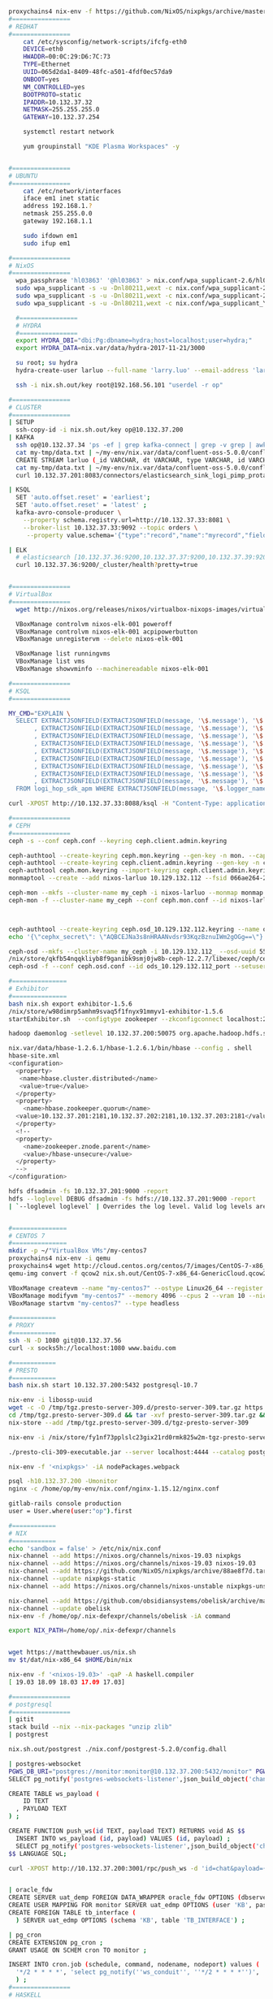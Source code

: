 #+NAME: cheetsheet
#+BEGIN_SRC bash

proxychains4 nix-env -f https://github.com/NixOS/nixpkgs/archive/master.tar.gz -iA haskell.packages.ghc844
#================
# REDHAT
#================
    cat /etc/sysconfig/network-scripts/ifcfg-eth0 
    DEVICE=eth0
    HWADDR=00:0C:29:D6:7C:73
    TYPE=Ethernet
    UUID=065d2da1-8409-48fc-a501-4fdf0ec57da9
    ONBOOT=yes
    NM_CONTROLLED=yes
    BOOTPROTO=static
    IPADDR=10.132.37.32
    NETMASK=255.255.255.0
    GATEWAY=10.132.37.254

    systemctl restart network

    yum groupinstall "KDE Plasma Workspaces" -y


#================
# UBUNTU
#================
    cat /etc/network/interfaces
    iface em1 inet static
    address 192.168.1.?
    netmask 255.255.0.0
    gateway 192.168.1.1

    sudo ifdown em1
    sudo ifup em1 

#================
# NixOS
#================
  wpa_passphrase 'hl03863' '@hl03863' > nix.conf/wpa_supplicant-2.6/hl03863.conf
  sudo wpa_supplicant -s -u -Dnl80211,wext -c nix.conf/wpa_supplicant-2.6/Shrbank.conf -iwlp7s0
  sudo wpa_supplicant -s -u -Dnl80211,wext -c nix.conf/wpa_supplicant-2.6/hl03863.conf -iwlp7s0
  sudo wpa_supplicant -s -u -Dnl80211,wext -c nix.conf/wpa_supplicant_YGY5G.conf -iwlp7s0
  
  #================
  # HYDRA
  #================
  export HYDRA_DBI="dbi:Pg:dbname=hydra;host=localhost;user=hydra;"
  export HYDRA_DATA=nix.var/data/hydra-2017-11-21/3000

  su root; su hydra
  hydra-create-user larluo --full-name 'larry.luo' --email-address 'larluo@clojurians.org' --password larluo --role admin

  ssh -i nix.sh.out/key root@192.168.56.101 "userdel -r op"

#================
# CLUSTER
#================
| SETUP
  ssh-copy-id -i nix.sh.out/key op@10.132.37.200
| KAFKA
  ssh op@10.132.37.34 'ps -ef | grep kafka-connect | grep -v grep | awk "{print \$2}" | xargs kill'
  cat my-tmp/data.txt | ~/my-env/nix.var/data/confluent-oss-5.0.0/confluent-5.0.0/bin/kafka-console-producer --broker-list localhost:9092 --topic larluo
  CREATE STREAM larluo (_id VARCHAR, dt VARCHAR, type VARCHAR, id VARCHAR, count VARCHAR) WITH (KAFKA_TOPIC='larluo', VALUE_FORMAT='JSON')
  cat my-tmp/data.txt | ~/my-env/nix.var/data/confluent-oss-5.0.0/confluent-5.0.0/bin/kafka-console-producer --broker-list localhost:9092 --topic larluo --property "parse.key=true" --property "key.separator=:"
  curl 10.132.37.201:8083/connectors/elasticsearch_sink_logi_pimp_protal/status | jq '.tasks[0].trace' | xargs echo -e

| KSQL
  SET 'auto.offset.reset' = 'earliest';
  SET 'auto.offset.reset' = 'latest' ;
  kafka-avro-console-producer \
    --property schema.registry.url=http://10.132.37.33:8081 \
    --broker-list 10.132.37.33:9092 --topic orders \
     --property value.schema='{"type":"record","name":"myrecord","fields":[{"name":"id","type":"int"},{"name":"product", "type": "string"}, {"name":"quantity", "type": "int"}, {"name":"price", "type": "float"}]}'

| ELK
  # elasticsearch [10.132.37.36:9200,10.132.37.37:9200,10.132.37.39:9200,10.132.37.40:9200]
  curl 10.132.37.36:9200/_cluster/health?pretty=true
  

#================
# VirtualBox
#================
  wget http://nixos.org/releases/nixos/virtualbox-nixops-images/virtualbox-nixops-18.03pre131587.b6ddb9913f2.vmdk.xz

  VBoxManage controlvm nixos-elk-001 poweroff
  VBoxManage controlvm nixos-elk-001 acpipowerbutton
  VBoxManage unregistervm --delete nixos-elk-001
  
  VBoxManage list runningvms
  VBoxManage list vms
  VBoxManage showvminfo --machinereadable nixos-elk-001

#================
# KSQL
#================

MY_CMD="EXPLAIN \
  SELECT EXTRACTJSONFIELD(EXTRACTJSONFIELD(message, '\$.message'), '\$.appID') AS app_id \
       , EXTRACTJSONFIELD(EXTRACTJSONFIELD(message, '\$.message'), '\$.mobileOS') AS mobile_os \
       , EXTRACTJSONFIELD(EXTRACTJSONFIELD(message, '\$.message'), '\$.mobileOSVersion') AS mobile_os_version \
       , EXTRACTJSONFIELD(EXTRACTJSONFIELD(message, '\$.message'), '\$.model') AS model \
       , EXTRACTJSONFIELD(EXTRACTJSONFIELD(message, '\$.message'), '\$.appVersion') AS app_version \
       , EXTRACTJSONFIELD(EXTRACTJSONFIELD(message, '\$.message'), '\$.crashTime') AS crash_time \
       , EXTRACTJSONFIELD(EXTRACTJSONFIELD(message, '\$.message'), '\$.openID') AS open_id \
       , EXTRACTJSONFIELD(EXTRACTJSONFIELD(message, '\$.message'), '\$.bundleID') AS bundle_id \
       , EXTRACTJSONFIELD(EXTRACTJSONFIELD(message, '\$.message'), '\$.errorStack') AS error_stack \
  FROM logi_hop_sdk_apm WHERE EXTRACTJSONFIELD(message, '\$.logger_name') = 'CrashInfoDev' ; "

curl -XPOST http://10.132.37.33:8088/ksql -H "Content-Type: application/vnd.ksql.v1+json; charset=utf-8" -d "{\"ksql\": \"$MY_CMD\", \"streamsProperties\": {}}" | jq

#================
# CEPH
#================
ceph -s --conf ceph.conf --keyring ceph.client.admin.keyring

ceph-authtool --create-keyring ceph.mon.keyring --gen-key -n mon. --cap mon 'allow *'
ceph-authtool --create-keyring ceph.client.admin.keyring --gen-key -n client.admin --set-uid=0 --cap mon 'allow *' --cap osd 'allow *' --cap mds 'allow *' --cap mgr 'allow *'
ceph-authtool ceph.mon.keyring --import-keyring ceph.client.admin.keyring
monmaptool --create --add nixos-larluo 10.129.132.112 --fsid 066ae264-2a5d-4729-8001-6ad265f50b03 monmap

ceph-mon --mkfs --cluster-name my_ceph -i nixos-larluo --monmap monmap --keyring ceph.mon.keyring --conf ceph.conf --mon-data ceph-mon/data -d
ceph-mon -f --cluster-name my_ceph --conf ceph.mon.conf --id nixos-larluo --setuser larluo --setgroup users --mon-data ceph-mon/data



ceph-authtool --create-keyring ceph.osd_10.129.132.112.keyring --name osd.10.129.132.112: --add-key AQBCEJNa3s8nHRAANvdsr93KqzBznuIWm2gOGg==
echo '{\"cephx_secret\": \"AQBCEJNa3s8nHRAANvdsr93KqzBznuIWm2gOGg==\"}' | ceph osd new 55ba2294-3e24-478f-bee0-9dca4c231dd9 -i -

ceph-osd --mkfs --cluster-name my_ceph -i 10.129.132.112_ --osd-uuid 55ba2294-3e24-478f-bee0-9dca4c231dd9
/nix/store/qkfb54nqqkliyb8f9ganibk9smj0jw8b-ceph-12.2.7/libexec/ceph/ceph-osd-prestart.sh --id ${daemonId} --cluster ${clusterName}
ceph-osd -f --conf ceph.osd.conf --id ods_10.129.132.112_port --setuser larluo --setgroup users --mon-data ceph-mon/ods/10.129.132.112   --osd-data ceph-mon/ods_10.129.132.112 --osd-journal PATH

#===============
# Exhibitor
#===============
bash nix.sh export exhibitor-1.5.6
/nix/store/w98dimrp5amhm9svaq5f1fnyx91mmyv1-exhibitor-1.5.6
startExhibitor.sh  --configtype zookeeper --zkconfigconnect localhost:2181 --zkconfigzpath /exhibitor/config --port 18080

hadoop daemonlog -setlevel 10.132.37.200:50075 org.apache.hadoop.hdfs.server.datanode.DataNode WARN

nix.var/data/hbase-1.2.6.1/hbase-1.2.6.1/bin/hbase --config . shell
hbase-site.xml
<configuration>
  <property>
   <name>hbase.cluster.distributed</name>
   <value>true</value>
  </property>
  <property>
    <name>hbase.zookeeper.quorum</name>
  <value>10.132.37.201:2181,10.132.37.202:2181,10.132.37.203:2181</value>
  </property>
  <!--
  <property>
    <name>zookeeper.znode.parent</name>
    <value>/hbase-unsecure</value>
  </property>
  -->
</configuration>

hdfs dfsadmin -fs 10.132.37.201:9000 -report
hdfs --loglevel DEBUG dfsadmin -fs hdfs://10.132.37.201:9000 -report
| `--loglevel loglevel` | Overrides the log level. Valid log levels are FATAL, ERROR, WARN, INFO, DEBUG, and TRACE. Default is INFO. |


#===============
# CENTOS 7
#===============
mkdir -p ~/"VirtualBox VMs"/my-centos7
proxychains4 nix-env -i qemu
proxychains4 wget http://cloud.centos.org/centos/7/images/CentOS-7-x86_64-GenericCloud.qcow2
qemu-img convert -f qcow2 nix.sh.out/CentOS-7-x86_64-GenericCloud.qcow2 -O vdi ~/VirtualBox\ VMs/my-centos7/disk1.vdi

VBoxManage createvm --name "my-centos7" --ostype Linux26_64 --register
VBoxManage modifyvm "my-centos7" --memory 4096 --cpus 2 --vram 10 --nictype1 virtio --nictype2 virtio --nic2 hostonly --hostonlyadapter2 vboxnet0 --nestedpaging off --paravirtprovider kvm
VBoxManage startvm "my-centos7" --type headless

#============
# PROXY
#============
ssh -N -D 1080 git@10.132.37.56
curl -x socks5h://localhost:1080 www.baidu.com

#============
# PRESTO
#============
bash nix.sh start 10.132.37.200:5432 postgresql-10.7

nix-env -i libossp-uuid
wget -c -O /tmp/tgz.presto-server-309.d/presto-server-309.tar.gz https://repo1.maven.org/maven2/io/prestosql/presto-server/309/presto-server-309.tar.gz
cd /tmp/tgz.presto-server-309.d && tar -xvf presto-server-309.tar.gz && rm -rf presto-server-309.tar.gz && mv * tgz-presto-server-309
nix-store --add /tmp/tgz.presto-server-309.d/tgz-presto-server-309

nix-env -i /nix/store/fy1nf73pplslc23gix21rd0rmk825w2m-tgz-presto-server-309

./presto-cli-309-executable.jar --server localhost:4444 --catalog postgresql

nix-env -f '<nixpkgs>' -iA nodePackages.webpack

psql -h10.132.37.200 -Umonitor
nginx -c /home/op/my-env/nix.conf/nginx-1.15.12/nginx.conf

gitlab-rails console production
user = User.where(user:"op").first

#============ 
# NIX
#============
echo 'sandbox = false' > /etc/nix/nix.conf
nix-channel --add https://nixos.org/channels/nixos-19.03 nixpkgs
nix-channel --add https://nixos.org/channels/nixos-19.03 nixos-19.03
nix-channel --add https://github.com/NixOS/nixpkgs/archive/88ae8f7d.tar.gz nixpkgs-static
nix-channel --update nixpkgs-static
nix-channel --add https://nixos.org/channels/nixos-unstable nixpkgs-unstable

nix-channel --add https://github.com/obsidiansystems/obelisk/archive/master.tar.gz obelisk
nix-channel --update obelisk
nix-env -f /home/op/.nix-defexpr/channels/obelisk -iA command

export NIX_PATH=/home/op/.nix-defexpr/channels


wget https://matthewbauer.us/nix.sh
mv $t/dat/nix-x86_64 $HOME/bin/nix

nix-env -f '<nixos-19.03>' -qaP -A haskell.compiler
[ 19.03 18.09 18.03 17.09 17.03]

#================
# postgresql
#================
| gitit
stack build --nix --nix-packages "unzip zlib"
| postgrest

nix.sh.out/postgrest ./nix.conf/postgrest-5.2.0/config.dhall

| postgres-websocket
PGWS_DB_URI="postgres://monitor:monitor@10.132.37.200:5432/monitor" PGWS_JWT_SECRET="auwhfdnskjhewfi34uwehdlaehsfkuaeiskjnfduierhfsiweskjcnzeiluwhskdewishdnpwe" nix.sh.out/postgres-websockets
SELECT pg_notify('postgres-websockets-listener',json_build_object('channel', 'chat', 'payload', 'test')::text);

CREATE TABLE ws_payload (
    ID TEXT
  , PAYLOAD TEXT
) ;

CREATE FUNCTION push_ws(id TEXT, payload TEXT) RETURNS void AS $$
  INSERT INTO ws_payload (id, payload) VALUES (id, payload) ;
  SELECT pg_notify('postgres-websockets-listener',json_build_object('channel', id, 'payload', payload)::text);
$$ LANGUAGE SQL;

curl -XPOST http://10.132.37.200:3001/rpc/push_ws -d 'id=chat&payload={"ts":"2018-03-01 12:00 %2B0800","success_num":7,"fail_num":9}'


| oracle_fdw
CREATE SERVER uat_demp FOREIGN DATA_WRAPPER oracle_fdw OPTIONS (dbserver "//X.X.X.X:1521/EDMP") ;
CREATE USER MAPPING FOR monitor SERVER uat_edmp OPTIONS (user 'KB', password 'XXXX') ;
CREATE FOREIGN TABLE tb_interface (
  ) SERVER uat_edmp OPTIONS (schema 'KB', table 'TB_INTERFACE') ;

| pg_cron
CREATE EXTENSION pg_cron ;
GRANT USAGE ON SCHEM cron TO monitor ;

INSERT INTO cron.job (schedule, command, nodename, nodeport) values (
  '*/2 * * * *', 'select pg_notify(''ws_conduit'', ''*/2 * * * *'')', '', '5432'
  ) ;
#================
# HASKELL
#================
NIX_PATH=nixpkgs=https://github.com/NixOS/nixpkgs/archive/2c07921cff84dfb0b9e0f6c2d10ee2bfee6a85ac.tar.gz nix-build --no-out-link

#================
# Clojure
#================
nix-env -f '<nixpkgs>' -iA clojure
[str|
    | {:mvn/repos
    |   { "maven-repos" {:url "http://10.132.37.56:8081/repository/maven-central/"}
    |     "central" {:url "http://10.132.37.56:8081/repository/cloudera/"}
    |   }
    | }
    |]

#+END_SRC

